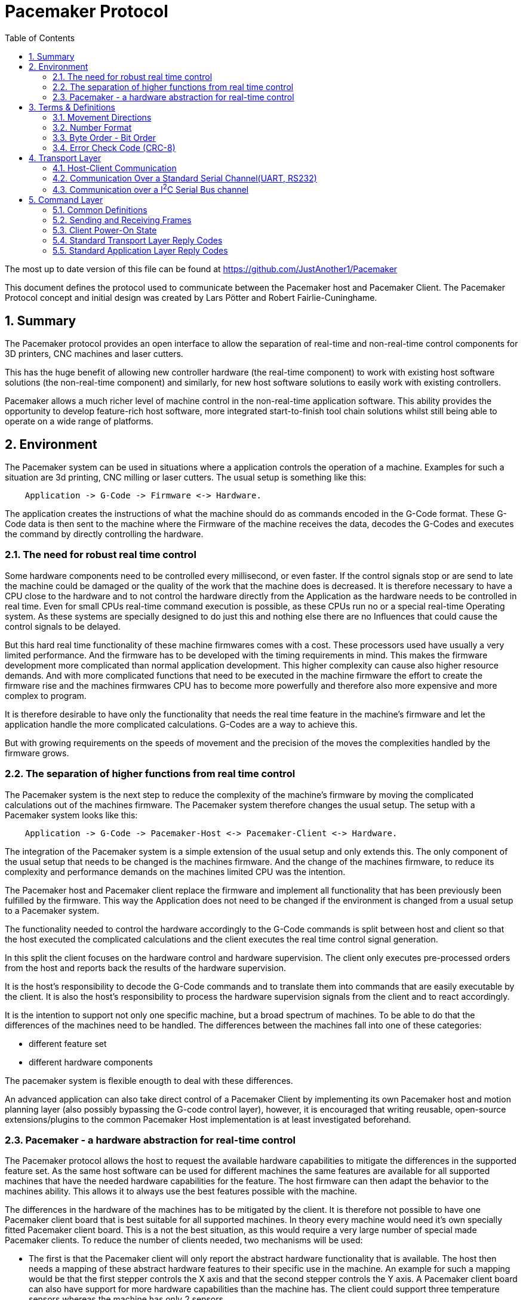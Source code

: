 Pacemaker Protocol
==================
:toc:
:numbered:
:showcomments:

The most up to date version of this file can be found at
https://github.com/JustAnother1/Pacemaker

This document defines the protocol used to communicate between the Pacemaker host and Pacemaker Client. The Pacemaker Protocol concept and initial design was created by Lars Pötter and Robert Fairlie-Cuninghame.

== Summary

The Pacemaker protocol provides an open interface to allow the separation of real-time and non-real-time control components for 3D printers, CNC machines and laser cutters.

This has the huge benefit of allowing new controller hardware (the real-time component) to work with existing host software solutions (the non-real-time component) and similarly, for new host software solutions to easily work with existing controllers.

Pacemaker allows a much richer level of machine control in the non-real-time application software. This ability provides the opportunity to develop feature-rich host software, more integrated start-to-finish tool chain solutions whilst still being able to operate on a wide range of platforms.

== Environment

The Pacemaker system can be used in situations where a application controls the operation of a machine. Examples for such a situation are 3d printing, CNC milling or laser cutters. The usual setup is something like this:

---------------------------------------------------------------------

    Application -> G-Code -> Firmware <-> Hardware.

---------------------------------------------------------------------

The application creates the instructions of what the machine should do as commands encoded in the G-Code format. These G-Code data is then sent to the machine where the Firmware of the machine receives the data, decodes the G-Codes and executes the command by directly controlling the hardware.

=== The need for robust real time control

Some hardware components need to be controlled every millisecond, or even faster. If the control signals stop or are send to late the machine could be damaged or the quality of the work that the machine does is decreased. It is therefore necessary to have a CPU close to the hardware and to not control the hardware directly from the Application as the hardware needs to be controlled in real time. Even for small CPUs real-time command execution is possible, as these CPUs run no or a special real-time Operating system. As these systems are specially designed to do just this and nothing else there are no Influences that could cause the control signals to be delayed.

But this hard real time functionality of these machine firmwares comes with a cost. These processors used have usually a very limited performance. And the firmware has to be developed with the timing requirements in mind. This makes the firmware development more complicated than normal application development. This higher complexity can cause also higher resource demands. And with more complicated functions that need to be executed in the machine firmware the effort to create the firmware rise and the machines firmwares CPU has to become more powerfully and therefore also more expensive and more complex to program.

It is therefore desirable to have only the functionality that needs the real time feature in the machine's firmware and let the application handle the more complicated calculations. G-Codes are a way to achieve this.

But with growing requirements on the speeds of movement and the precision of the moves the complexities handled by the firmware grows.

=== The separation of higher functions from real time control

The Pacemaker system is the next step to reduce the complexity of the machine's firmware by moving the complicated calculations out of the machines firmware. The Pacemaker system therefore changes the usual setup. The setup with a Pacemaker system looks like this:

-------------------------------------------------------------------------------

    Application -> G-Code -> Pacemaker-Host <-> Pacemaker-Client <-> Hardware.

-------------------------------------------------------------------------------

The integration of the Pacemaker system is a simple extension of the usual setup and only extends this. The only component of the usual setup that needs to be changed is the machines firmware. And the change of the machines firmware, to reduce its complexity and performance demands on the machines limited CPU was the intention.

The Pacemaker host and Pacemaker client replace the firmware and implement all functionality that has been previously been fulfilled by the firmware. This way the Application does not need to be changed if the environment is changed from a usual setup to a Pacemaker system.

The functionality needed to control the hardware accordingly to the G-Code commands is split between host and client so that the host executed the complicated calculations and the client executes the real time control signal generation.

In this split the client focuses on the hardware control and hardware supervision. The client only executes pre-processed orders from the host and reports back the results of the hardware supervision.

It is the host's responsibility to decode the G-Code commands and to translate them into commands that are easily executable by the client. It is also the host's responsibility to process the hardware supervision signals from the client and to react accordingly.

It is the intention to support not only one specific machine, but a broad spectrum of machines. To be able to do that the differences of the machines need to be handled. The differences between the machines fall into one of these categories:

- different feature set
- different hardware components

The pacemaker system is flexible enougth to deal with these differences.

An advanced application can also take direct control of a Pacemaker Client by implementing its own Pacemaker host and motion planning layer (also possibly bypassing the G-code control layer), however, it is encouraged that writing reusable, open-source extensions/plugins to the common Pacemaker Host implementation is at least investigated beforehand.

=== Pacemaker - a hardware abstraction for real-time control

The Pacemaker protocol allows the host to request the available hardware capabilities to mitigate the differences in the supported feature set. As the same host software can be used for different machines the same features are available for all supported machines that have the needed hardware capabilities for the feature. The host firmware can then adapt the behavior to the machines ability. This allows it to always use the best features possible with the machine.

The differences in the hardware of the machines has to be mitigated by the client. It is therefore not possible to have one Pacemaker client board that is best suitable for all supported machines. In theory every machine would need it's own specially fitted Pacemaker client board. This is a not the best situation, as this would require a very large number of special made Pacemaker clients. To reduce the number of clients needed, two mechanisms will be used:

- The first is that the Pacemaker client will only report the abstract hardware functionality that is available. The host then needs a mapping of these abstract hardware features to their specific use in the machine. An example for such a mapping would be that the first stepper controls the X axis and that the second stepper controls the Y axis. A Pacemaker client board can also have support for more hardware capabilities than the machine has. The client could support three temperature sensors whereas the machine has only 2 sensors.
- The second mechanism is that the client board deals with the differences in how the hardware features are implemented and therefore does not expose these differences to the host. Examples for this would be different kind of temperature sensors. If the client board has the needed hardware components to support different types of temperature sensor the use can connect the sensors available in the machine. By using the correct connector, configuring a jumper, or by configuration of the firmware the Pacemaker client board would be able to read the correct temperature values from the different sensors and would report only the measured temperature to the host.

The host therefore could work with all these machines as it doesn't know and doesn't care which sensor type was used. This is also a benefit if the user wants to upgrade the machine. Because the only thing that needs to be done is to integrate a better sensor into the machine and to configure the Pacemaker client board to work with the new sensor. The host does not need to be changed at all.

The protocol is designed with a transport layer that is independent from the transported data. It is therefore possible to use the Pacemaker protocol with different communication channels. Currently UART and I^2^C communication is supported.

The transport layer is specifically adopted to the used communication channel. Different communication channels therefore have different transport layers but the same command layer.

As the firmware on the Pacemaker client should be as simple as possible not all client boards need to implement all the features. The protocol allows the host to request the list of supported features from the client. This makes configurations where the Pacemaker client only controls a part of the machines hardware easier. For such configurations the host software needs to be extended to be able to control the other function through some other mechanism.

All commands shall be answered as fast as possible by the client. For commands that take a long time (several milliseconds) to execute the reply shall not wait for the end of the execution. If a result of the lengthy process needs to be reported back to the host then this has to be done with a separate communication.

Hardware capabilities that are available more than once on the client will be numbered starting with zero. The request of the number of these capabilities will be answered with the amount and not with the number of the last instance. Generally speaking the last available instance of a hardware capability will be the number of available instances minus one.

So if a client reports that the hardware supports 3 Heaters they will be identified using device index 0, 1 & 2. The host however can ask the client for a "friendly" name for each heater which in most cases would match the labelling of the board, e.g., "EXTR1", "EXTR2" & "HBED". This allows a user to more easily associate an advertised device (e.g., heater index 0) with the correct high-level function (e.g., the heater for extruder 1); or conversely, to ensure that the wiring for a particular function is connected to the correct pins using the labels printed on the board.

== Terms & Definitions

=== Movement Directions
One end of each axis is the minimum end. The other end is the maximum end. Moving from the minimum to the maximum end is a move in *increasing* direction. Moving from the maximum end to the minimum end is a movement in *decreasing* direction.

=== Number Format
All numbers in this document that are not specially marked are decimal numbers (10 = 9 + 1).
All numbers that are prefixed with 0x are hexadecimal numbers (0x10 = 16; 9 + 1 = 0x0A).
All numbers that are prefixed with 0b are binary numbers (0b10 = 2).

=== Byte Order - Bit Order
If data types longer than 8 bit are used then they are send with the Most Significant Byte(MSB) first and the Least Significant Byte(LSB) last. Within a Byte the bit numbered 0 is the Least Significant Bit(LSB and the bit 7 is the Most Significant Bit(MSB). As an Example the Number 9026 that equals the hex string 0x2342 would be transfered as 0x23 followed by 0x42.

=== Error Check Code (CRC-8)
The CRC used is defined by this polymonial C(_x_) = _x_^8^ + _x_^2^ _x_^1^ + 1 = 0b100000111. This is consistent with the SMBus Packet Error Check value of version 1.1 and 2.0. A calculator is available at http://www.smbus.org/faq/crc8Applet.htm

An Example implementation in C is this:
[source,c,numbered]
---------------------------------------------------------------------
static const uint8_t crc_array[256] =
{
0x00U, 0x07U, 0x0EU, 0x09U, 0x1CU, 0x1BU, 0x12U, 0x15U,
0x38U, 0x3FU, 0x36U, 0x31U, 0x24U, 0x23U, 0x2AU, 0x2DU,
0x70U, 0x77U, 0x7EU, 0x79U, 0x6CU, 0x6BU, 0x62U, 0x65U,
0x48U, 0x4FU, 0x46U, 0x41U, 0x54U, 0x53U, 0x5AU, 0x5DU,
0xE0U, 0xE7U, 0xEEU, 0xE9U, 0xFCU, 0xFBU, 0xF2U, 0xF5U,
0xD8U, 0xDFU, 0xD6U, 0xD1U, 0xC4U, 0xC3U, 0xCAU, 0xCDU,
0x90U, 0x97U, 0x9EU, 0x99U, 0x8CU, 0x8BU, 0x82U, 0x85U,
0xA8U, 0xAFU, 0xA6U, 0xA1U, 0xB4U, 0xB3U, 0xBAU, 0xBDU,
0xC7U, 0xC0U, 0xC9U, 0xCEU, 0xDBU, 0xDCU, 0xD5U, 0xD2U,
0xFFU, 0xF8U, 0xF1U, 0xF6U, 0xE3U, 0xE4U, 0xEDU, 0xEAU,
0xB7U, 0xB0U, 0xB9U, 0xBEU, 0xABU, 0xACU, 0xA5U, 0xA2U,
0x8FU, 0x88U, 0x81U, 0x86U, 0x93U, 0x94U, 0x9DU, 0x9AU,
0x27U, 0x20U, 0x29U, 0x2EU, 0x3BU, 0x3CU, 0x35U, 0x32U,
0x1FU, 0x18U, 0x11U, 0x16U, 0x03U, 0x04U, 0x0DU, 0x0AU,
0x57U, 0x50U, 0x59U, 0x5EU, 0x4BU, 0x4CU, 0x45U, 0x42U,
0x6FU, 0x68U, 0x61U, 0x66U, 0x73U, 0x74U, 0x7DU, 0x7AU,
0x89U, 0x8EU, 0x87U, 0x80U, 0x95U, 0x92U, 0x9BU, 0x9CU,
0xB1U, 0xB6U, 0xBFU, 0xB8U, 0xADU, 0xAAU, 0xA3U, 0xA4U,
0xF9U, 0xFEU, 0xF7U, 0xF0U, 0xE5U, 0xE2U, 0xEBU, 0xECU,
0xC1U, 0xC6U, 0xCFU, 0xC8U, 0xDDU, 0xDAU, 0xD3U, 0xD4U,
0x69U, 0x6EU, 0x67U, 0x60U, 0x75U, 0x72U, 0x7BU, 0x7CU,
0x51U, 0x56U, 0x5FU, 0x58U, 0x4DU, 0x4AU, 0x43U, 0x44U,
0x19U, 0x1EU, 0x17U, 0x10U, 0x05U, 0x02U, 0x0BU, 0x0CU,
0x21U, 0x26U, 0x2FU, 0x28U, 0x3DU, 0x3AU, 0x33U, 0x34U,
0x4EU, 0x49U, 0x40U, 0x47U, 0x52U, 0x55U, 0x5CU, 0x5BU,
0x76U, 0x71U, 0x78U, 0x7FU, 0x6AU, 0x6DU, 0x64U, 0x63U,
0x3EU, 0x39U, 0x30U, 0x37U, 0x22U, 0x25U, 0x2CU, 0x2BU,
0x06U, 0x01U, 0x08U, 0x0FU, 0x1AU, 0x1DU, 0x14U, 0x13U,
0xAEU, 0xA9U, 0xA0U, 0xA7U, 0xB2U, 0xB5U, 0xBCU, 0xBBU,
0x96U, 0x91U, 0x98U, 0x9FU, 0x8AU, 0x8DU, 0x84U, 0x83U,
0xDEU, 0xD9U, 0xD0U, 0xD7U, 0xC2U, 0xC5U, 0xCCU, 0xCBU,
0xE6U, 0xE1U, 0xE8U, 0xEFU, 0xFAU, 0xFDU, 0xF4U, 0xF3U
};

uint8_t crc8(uint8_t *data, unsigned int length)
{
    uint8_t crc = 0;
    while (length-- > 0)
    {
        crc = crc_array[*data ^ crc];
        data = data + 1;
    }
    return crc;
}
---------------------------------------------------------------------

== Transport Layer
The transport layer consists of the host sending out Order frames that the client responds to with a Reply frame. The transport layer is communication channel dependent; however, the Pacemaker protocol is intended to work over a variety of channels - including bi-directional serial channels and with master-slave communications channels like I^2^C.

=== Host-Client Communication
All communication between the host and the client is started by the host. The client may not send out data if not requested by the host. The host may send out Order frames. The client must answer to each Order frame with a Reply frame. The timeout for this is 100ms. This included the time it takes to send and receive the data and is meassured on the host. The client therefore has less than 100ms from the time of reception of the order to the sending of the reply.

=== Communication Over a Standard Serial Channel(UART, RS232)

==== Serial Communication Parameters
All communication parameters like data rate, parity, start/stop bits have to be known before the communication can start. They cannot be changed or read out using this protocol. The host shall support as much possible configuration as possible. The client must support at least one configuration. The client must provide the information about which configuration it supports in its documentation. This information must be made available to the host by the user.

==== Order Frame Format

Order frames are only sent by the host.

[width="50%",options="header", cols="30%,70%"]
|=============================
|Length in bytes| Field
| 1             | Sync
| 1             | Order code
| 1             | Length (=N)
| 1             | Control
| N-1           | Parameter
| 1             | Error Check Code (CRC-8)
|=============================

The *Sync* field has the value 0x23 and signals the start of the frame.

The *Length* field contains the number of bytes consumed by the Control & Parameter fields. A length of 1 therefore means an Order with no Parameter Bytes. A length of 0 is invalid.

The *Order code* field is explained in the Order section.

The *Control* byte is currently used to convey a 4-bit rolling sequence number to detect duplicate transmissions. The sequence number is sent in bits 3-0 (low order nibble). Bit 4 indicates that the host has reset or lost synchronization and is restarting communication (which has the effect of clearing any cached responses). Bits 7-5 (high order nibble) are reserved for future use and must be set to 0 by the host.

The *Parameter* field is optional and the data depends on the Order. The possible contents of this field are described in the Order section.

The *Error Check Code* field contains a CRC-8 value calculated over the Order code, Length, Control & Parameter field values. The Error Check Code must be used by the client to verify that the frame has been correctly received.

==== Reply Frame Format

Replies will only be sent by the Pacemaker client in response to an Order frame from the host.

[width="50%",options="header", cols="30%,70%"]
|=============================
|Length in bytes| Field
| 1             | Sync
| 1             | Reply code
| 1             | Length (=N)
| 1             | Control
| N-1           | Parameter
| 1             | Error Check Code (CRC-8)
|=============================

The *Sync* field has the value 0x42 and signals the start of the frame.

The *Length* field contains the number of bytes consumed by the Control & Parameter fields. A length of 1 therefore means an Order with no Parameter Bytes. A length of 0 is invalid.

The *Control* byte is currently used to convey a 4-bit rolling sequence number to detect duplicate or out-of-sync transmissions. The sequence number is sent in bits 3-0 (low order nibble) and the value must match that of the Order to which it is replying. Bit 4 is used by the Event Reporting Extension to indicate that event data is available for collection. Bits 7-6 are reserved for future use and must be set to 0.

The *Reply code* field is explained in the Reply section.

The *Parameter* field is optional and the data depends on the reply. The possible contents of this field are described in the Reply section.

The *Error Check Code* field contains a CRC-8 value calculated over the Reply code, Length, Control & Parameter field values. The Error Check Code must be used by the host to verify that the frame has been correctly received.

=== Communication over a I^2^C Serial Bus channel

This section describes how to send the Pacemaker protocol using I^2^C. This frame format for I2C was based on the Intel(TM) SMBus standard (www.smbus.org) which is based on the Philips(TM) I^2^C standard.

==== I^2^C Frame Format

The host initially performs a write of the Order frame:

.Order Frame Format for I^2^C
[width="50%",options="header", cols="30%,70%"]
|=============================
|Length in bytes| Field
| 1             | Address in bit 7 to 1 and R/W in bit 0 = 0
| 1             | Order Code
| 1             | Length (=N)
| 1             | Control
| N-1           | Parameter
| 1             | Error Check Code (CRC8)
|=============================

and then immediately performs a read of the Reply frame:

.Reply Frame Format for I^2^C
[width="50%",options="header", cols="30%,70%"]
|=============================
|Length in bytes| Field
| 1             | Address in bit 7 to 1 and R/W in bit0 = 1
| 1             | Length (=N)
| 1             | Reply Code
| 1             | Control
| N-2           | Parameter
| 1             | Error Check Code (CRC8)
|=============================

By default the client should use I^2^C bus *Address* 0x31 (0110-001x) but the host and client must support the ability to change this value if necessary.

The *Length* field indicates the number of bytes used by the Control and Parameter fields in the Order frame and by the Reply code, Control & Parameter fields in the Reply frame (which is consistent with the SMBus format but slightly different to the symmetric frame format used by the serial frame format).

The *Error Check Code* field contains a CRC-8 value calculated over all preceding byte values. This also includes the address.

The *Order Code*, *Reply Code*, *Control* and *Parameter* fields are as described for the standard serial communication frame format.

A repeated Start bit pattern is permitted between writing the Order and reading the Reply.

NOTE: It is expected that the client will need to use I^2^C clock stretching to implement the Pacemaker protocol (this is where the client holds the clock line low until it has completed preparing the response). Not all I^2^C implemenations support clock-stretching correctly or at all. Of particular note for Raspberry Pi users, there is bug in the Rev A and Rev B Raspberry Pi silicon which means that clock stretching support is not reliable. On these platforms the "i2c-gpio" module can be used instead to robustly implement this feature.

== Command Layer

=== Common Definitions

==== Protocol Versions
The current pre-release version of the Pacemaker protocol is 0.1. All current and previous versions of the protocol are listed in the table below along with a summary of the important changes between each version. New Protocol version will be defined in an updated version of this document. Major protocol version numbers indicate breaking changes; minor protocol version numbers indicate non-breaking changes.

.Protocol Versions
[width="50%",options="header", cols="20%,20%,60%"]
|================================================
|Major Ver|Minor Ver| Changes
|   0     |    1    | Initial pre-release protocol version.
|================================================

(Note however that backwards compatibility with pre-release protocol versions (0.x) will not be maintained once version 1.0 is released.)

A Pacemaker client is only expected to implement a single protocol version. A Pacemaker host may (or may not) support a range of different client protocol versions.

The Pacemaker host should ignore extra Reply Parameter bytes when the client version mismatches only by a minor version.
The Pacemaker client should ignore extra Order Parameter bytes (the Host should not try to use a client with a mismatched majr version).
Both the Pacemaker client and host should return an error if insufficient Parameter bytes are received (additional Parameter content should be marked as optional when extending a command with a minor version change).

==== Protocol Extensions
Protocol extensions are created so that clients only implement the set of functionality that they require (or are capable of implementing).

The following extensions are currently defined:

.Protocol Extensions
[width="50%",options="header", cols="30%,70%"]
|================================================
|Value| Extension
|   0 | Stepper Control
|   1 | Queued Command
|   2 | Basic Move
|   3 | Event Reporting
| 0x80-0xfe | Experimental/unapproved protocol extensions
|================================================

New extensions can be introduced to the protocol without changing the protocol version.

==== Device Type
Some Orders can be applied to more than one device type. A common definition of device types is used to differentiate device numbers for commands that accept multiple device types.

.Device Type
[width="50%",options="header", cols="30%,70%"]
|================================================
|Value| Extension
| 0x0 | Reserved (to indicate invalid device type)
| 0x1 | Switch inputs
| 0x2 | Switch outputs
| 0x3 | PWM controlled outputs
| 0x4 | Stepper
| 0x5 | Heater
| 0x6 | Temperature Sensor
| 0x7 | Buzzer
| 0x80-0xfe | Experimental/unapproved device types
|================================================

==== Experimental & Unapproved Functionality Identifiers

For each major protocol identifier a range has been allocated for implementors to use with experimental or proposed extensions to the Pacemaker protocol. A separate range is allocated to ensure that collisions do not occur between approved extensions and experimental features. Any extensions not described in this document must use the allocated Expermental/Unapproved identifier range until adopted as a supported extension. The experimental range has been defined for protocol identifiers such as protocol extension ids, device types, order codes, reply codes, command block ids, event type ids.

Typically the top half of the range is reserved for experimental & unapproved identifiers, e.g., 0x80-0xfe for 1 byte identifiers.

=== Sending and Receiving Frames

.Host Frame Transmission Rules

If the host application has just reset or lost communication with the host, then the first Order it sends should set Bit4 in the Control byte to ensure that the client doesn't reply with a cached response.

After the host side sends an Order frame to the client, it should wait for a complete Reply frame to be received. Here are the Serial Reply Frame reception rules for the host:

1. If the host has not received the start of a frame, then it ignores all bytes which are not a Sync byte.
2. If the host has received a Sync byte but has not received sufficient bytes for the frame and at least 20ms have elapsed since the last byte was received, then the bytes are discarded and the order is retransmitted.
3. If the host has received sufficient frame bytes but the sequence number or Error Check Code is invalid, then the order is retransmitted.
4. If a transport layer error is received, then the order is retransmitted.
5. If 100ms elapses without a valid application layer response, then the order is retransmitted.

Otherwise, when the host receives a valid frame with matching sequence number and reply code greater than 0x0f, then retransmission stops and the reply is passed to the application layer.

Note however that the host should limit itself to sending no more than 2 retransmissions for reasons other than the 100ms timeout. This limitation is to prevent the client getting stuck in a tight error retransmission loop wih the host (for instance, because it is repeatedly trying to frame start sync on a Sync byte value in the data payload). Retransmissions due to the 100ms timeout can however continue to occur until the host decides to give up.

Retransmission with I^2^C is simpler as the client will simply hold the clock low until it is able to return a response or generate an error. Framing is also inherent in the I^2^C bus protocol. However, retransmission due to malformed frames, invalid sequence numbers, bad error check codes, time outs and transport layer errors remains unchanged.

.Client Order Frame Reception

When waiting for a complete frame, the client should behave as follows:

1. If the client has not received the start of a frame, then it ignores all bytes which are not a Sync byte.
2. If the client has received a Sync byte but has not received sufficient bytes for the frame and at least 20ms have elapsed since the last byte was received, then a Bad Frame reply is sent (if the Control byte was received) and the bytes discarded.
3. If the client has received sufficient frame bytes but the Error Check Code is invalid, then a Bad Error Check Code reply is sent and the bytes discarded.

If a frame is received with a valid Error Check Code then:

- if the sequence number matches the previously accepted sequence number and bit 4 in the Control byte was not set, then the Client must re-transmit the saved reply frame and discard the received Order frame, otherwise,
- if the client is curently in an unacknowledged stopped state and the order is not a Resume, then a Stopped reply is generated, otherwise
- the client executes the Order and must send a reply. The client must also save a copy of the Reply frame that it sends.

=== Client Power-On State

When the client comes out of reset, it is expected to have the following state:

- all motors stopped
- all heaters off
- all outputs either in a low, inactive or high-impedance state
- the Stopped state is asserted (with Reset cause).

=== Standard Transport Layer Reply Codes

These Reply code indicate that a transport-layer error occurred, in other words, the frame was not received correctly or it was rejected at the transport layer.

The numeric value used for each Reply code is indicated in the parentheses after the code title. All transport layer reply codes use a reply code value of 0x00 to 0x0f.

==== Frame Receipt Error (0x00)

This is a generic transport layer error indication either that the frame was corrupted or rejected. All Frame Receipt Errors simply include a reason code and optional reason string.

The following table applies for the first byte:
[width="50%",options="header", cols="30%,70%"]
|=============================
|Parameter| Meaning
| 0x0 | Bad frame
| 0x1 | Bad Error Check Code
| 0x2 | Unable to accept frame
|=============================

Following the first byte of the Parameter, an optional UTF8 string is expected giving the human readable reason for the error.

The *Bad Frame* Reply Code is sent according to the client receive rules described later.

The *Bad Error Check Code* Reply Code is sent only when the correct number of bytes were received but the Error Check Code is incorrect.

The *Unable to accept frame* Reply Code is sent when the host cannot process the frame due to a transient reason.

It is expected that retransmission of an Order which received a Frame Receipt Error Reply may result in a successful delivery.

==== Experimental/Unapproved Reply Codes

The Reply Code range 0x08-0x0f is reserved for experimental or unapproved transport Reply Code values.


=== Standard Application Layer Reply Codes

The following section describes standard Reply codes used by the application layer of the protocol. Extensions are however allowed to define additional Reply codes.

The Application Layer Reply codes indicate that the frame was received correctly by the client (but may still have been rejected or failed for other reasons).

==== OK (0x10)
This response signals that the Order has been executed successfully.
The Parameter content is Order-specific and described for each Order.

==== Generic Application Error (0x11)
The generic application errors indicate that there was a command or application level condition which prevented the Order from the being accepted.

The first byte of the Parameter indicates the cause of the error. The following generic application errors are defined:
[width="50%",options="header", cols="30%,70%"]
|=============================
|Parameter| Meaning
| 0x0 | Unknown Order
| 0x1 | Bad Parameter Format
| 0x2 | Bad Parameter Value
| 0x3 | Invalid Device Type Specified
| 0x4 | Invalid Device Number Specified
| 0x5 | Incorrect mode (e.g., not SPI Master)
| 0x6 | Busy (e.g., if command can't be executed while Orders queued)
| 0x7 | Failed
|============================

Following the first byte of the Parameter, an optional UTF8 string is expected giving the human readable reason for the error.

The *Unknown Order* reply code is sent in response to any unrecognized Order code value.

The *Bad Parameter Format* reply code is sent in response to any Order received where the Parameter value is missing, incomplete or malformed.

The *Bad Parameter Value* reply code is sent in response to any Order received where the Parameter value has the correct format but specifies an illegal or invalid value.

The *Invalid Device Type Specified* reply code is specific sub-case of the more generic "Bad Parameter Value". This code indicates that the Parameter value specified an invalid device type for this order.

The *Invalid Device Number Specified* reply code is specific sub-case of the more generic "Bad Parameter Value". This code indicates that the Parameter value specified an invalid device number for this order.

The *Incorrect mode* reply code is sent in response to any Order received where the Order code is recognized but the mode or configuration of the client prevents the Order from being accepted. For example, receiving stepper control Orders when the client is not the SPI Master is one example for this case

The *Busy* reply code is sent in response to any Order received when the current run-time state prevents the Order being accepted. For instance, Orders which can only be executed when the Command Queue is empty.

The *Failed* reply code is a generic code which can be used to indicate that the Parameter format and content were valid but the operation failed.

If additional Parameter information must be returned (beyond a possible error reason string), then an Order Specific Error can be used.

==== Stopped (0x12)
This Reply code indicates that the order was rejected because the machine is currently in a "stopped" state, due to a movement error (e.g.. end stop hit), electrical error (e.g., out-of-range temperature sensor or stepper motor error), firmware error (e.g., out of heap space) or has just reset.

When in the Stopped state:

- All outputs are returned to their inactive state unless firmware configuration dictates otherwise.
- The Stopped reply code will be returned for all Orders until the Stopped state is acknowledged, that is, Resume has been requested.
- The Stopped reply code will be returned for any Order which attempts to cause the system to activate motors or heaters if the Stopped state has been acknowledged but not cleared.
- Once the stopped state is acknowledged, other requests - including requests to change switch, buzzer or GPIO output devices - should still be permitted unless firmware configuration dictates otherwise.

.Parameter
[width="50%",options="header", cols="30%,70%"]
|=============================
|Parameter| Meaning
| 0 | Acknowledged State
| 1 | Recovery Options
| 2 | Cause
| n | Reason [Optional]
|=============================

The first byte of the Parameter indicates whether or not the stopped state has been acknowledged. The second byte of the Parameter indicates the options for recovery of the fault. The third byte of the Parameter indicates the broad cause for being in the stopped state. Following the third byte of the Parameter, an optional UTF8 string is expected giving the human readable reason for the error.

.Acknowledged State
[width="50%",options="header", cols="30%,70%"]
|=============================
|Parameter| Meaning
| 0x0 | Uacknoweledged
| 0x1 | Acknoweledged
|=============================

The *Unacknowledged* state indicates that Resume has not been called since this stopped state occurred. Unacknowledged stopped states return the Stopped reply code for all Orders.

The *Acknowledged* state indicates that Resume has been called since this stopped state occurred. Acknowledged stopped states return the Stopped reply code for any order which would casue motors or heaters to activate.

.Recovery Options
[width="50%",options="header", cols="30%,70%"]
|=============================
|Parameter| Meaning
| 0x1 | One time event or condition cleared.
| 0x2 | Condition persists.
| 0x3 | Unrecoverable.
|=============================

The *One time event or condition cleared* state code indicates that the condition that triggered this state was either a one-time event or has cleared and a Resume Order should be successful.

The *Condition persists* state code indicates the condition that triggered this state still persists. A Resume Order will not clear this condition while the condition remains.

The *Unrecoverable* state code indicates a fatal, unrecoverable error. A Reset Order is required to recover this state.

.Stopped Cause
[width="50%",options="header", cols="30%,70%"]
|=============================
|Parameter| Meaning
| 0x0 | Reset
| 0x1 | End-stop hit
| 0x2 | Movement error (e.g., stepper motor fault)
| 0x3 | Heater/temperature error (e.g., heater temp sensor open circuit)
| 0x4 | Device fault (e.g., fault in some other critical connected device)
| 0x5 | Electrical fault (e.g., supply voltage out of range)
| 0x6 | Firmware fault (e.g., out of memory, fatal error)
| 0x7 | Other fault
|=============================

The *Reset* state code is a specific case indication for the Stopped condition due to a Reset Order or the initial power on condition. A Resume Order should be successful (i.e., the Recovery Option value should be equal to "One time event or condition cleared.").

The *End-stop hit* state code is a specific case indication for the Stopped condition due to an end-stop hit event being triggered. A Resume Order should be successful - even if the end-stop is still triggered (i.e., the Recovery Options value should be equal to "One time event or condition cleared.").

==== Order-specific Errors (0x13)
This Reply code indicates that the Order was unsuccessful for an Order-specific reason. The Order defines the contents of the Parameter field.


==== Experimental/Unapproved Reply Codes

The Reply Code range 0x80-0xfe is reserved for experimental or unapproved  application layer Reply Code values.

== Basic Functionality

This section describes the Orders which all clients are expected to implement. Orders will only be sent by the Pacemaker Host. The Order code used in the communication is given after the order's name in the title.

=== Orders

Each Order description also lists the expected Replies. It is assumed that generic error responses will also be generated and are not always listed, for instance,

- a malformed Parameter value will reply with a Bad Parameter Format code
- requesting an invalid device type or number will reply with Invalid Device Type/Number Specified.

==== Reset (0x7F)

This order will reset the Pacemaker client. See initial client state.

.Parameter
[width="50%",options="header", cols="30%,70%"]
|=============================
|Byte Number | Content
| n/a | This command has no Parameter
|=============================

.Replies
OK: No parameter information defined.

NOTE: The client is allowed to fail to reply to this. The reason for this is that if a send reply gets disturbed on the line the client is already reseting and can not resend the reply. Also a Reset while the send Reply is still in the buffer to be send out will stop it from being send out.

==== Resume (0x00)

This order will attempt to acknowledge and/or clear a stopped client condition. After initial power on or after reset the client will assert a stopped condition which must be cleared using this command. Other error conditions can also trigger a stopped condition. The Resume Order ensures that the host is aware that the client has reset/stopped and that further movement or heater commands will be rejected.

.Parameter
[width="50%",options="header", cols="30%,70%"]
|=============================
|Byte Number | Content
| 0 | Acknowledge / query/ clear
|=============================

The first byte of the Parameter indicates whether the host wants to query(=0), acknowledge(=1) or clear(=2) the stopped state. Attempting to clear a stopped state will also acknowledge it.

.Replies
- OK: Error/reset state has been cleared.
- Stopped: The stopped state was not cleared (see Reply Code description).

==== Request Information (0x01)

The requested Information is specified in the parameter as shown in the following table.

.Parameter
[width="50%",options="header", cols="30%,70%"]
|=============================
|Byte Number | Content
| 0 | Requestable Information
|=============================

.Requestable Information
[width="50%",options="header", cols="10%,90%"]
|================================================
|Value| Information
|   0 | Firmware name string
|   1 | Serial Number string
|   2 | board name string
|   3 | given name string
|   4 | Major protocol version
|   5 | Minor protocol version
|   6 | List of supported protocol extensions
|   7 | Firmware type
|   8 | Major firmware revision
|   9 | Minor firmware revision
|  10 | Hardware type
|  11 | Hardware revision
|  12 | number of available stepper motors
|  13 | number of available heaters
|  14 | number of available PWM switched outputs
|  15 | number of available temperature sensors
|  16 | number of available switches
|  17 | number of available output signals
|  18 | number of available buzzer
| 0x80-0xfe | Experimental/unapproved requestable information
|================================================

NOTE: If a requested value is only expected to return a single integer value, then the length of the returned data indicates the length of the integer. For example, if 2 bytes are returned then the value should be interpreted as a 16-bit integer.

.Replies
- OK: The following notes describe the returned data for each requested item.

The *Firmware name string* request returns a UTF8 character sequence that states the name and version of the Pacemaker client Firmware.

The *Serial number string* contains a UTF8 encoded char sequence that contains
this clients serial number. The serial number is optional. If no serial version
is available the client will response with an empty string (no bytes). The serial number is not guaranteed to be unique.

The *board name string* request returns a UTF8 character sequence that states the name and version of the Pacemaker client PCB.

The *given name string* request a a UTF8 character sequence that states the name that the user has given to this device. This can be used to identify the correct board if two identical pacemaker client boards are used. The given name is optional. If no name has been given the client will respond with an empty sting(no bytes).

The *Major protocol version* field defines which major version of the protocol is supported by the Pacemaker client. With each reworking of the protocol which makes the communication incompatible then the major version number will be increased. If the client supports more than one major protocol versions then each byte of the reply will contain one major protocol version number that is supported by the client.

The *Minor protocol version* field also defines which minor version of the protocol is supported by the Pacemaker client. With each reworking of the protocol which does not make the communication incompatible then the minor version number will be increased. A higher number supported includes all lower numbered versions. So if minor Version 5 is supported by the client the minor Versions 1, 2, 3 and 4 must also be supported.

The *List of supported protocol extensions* lists the extensions that this firmware implements. See table "Protocol Extensions" in the section "Protocol Extensions" for details. Echa byte of the reply holds one supported extension.

The *Firmware type* defines the firmware family that this firmware belongs to. See Firmware Types table.

The *Major firmware version* field defines which major version of the firmware is running on the Pacemaker client.

The *Minor firmware version* field also defines which minor version of the firmware is running on the Pacemaker client.

The *Hardware type* defines the Hardware Type. See Hardware Types table.

The *Hardware revision* defines the Hardware revision.

The *number of available stepper motors* contains the number of stepper motors.

The *number of available heaters* contains the number of heaters.

The *number of available PWM controlled outputs* contains the number of PWM
controlled outputs.

The *number of available temperature sensors* contains the number of temperature
sensors.

The *number of available switches* contains the number of input signals.

The *number of available output signals* contains the number of digital output signals. This does not include the PWM outputs.

The *number of buzzers available* contains the number of buzzers.

.Protocol Version
[width="50%",options="header", cols="30%,70%"]
|================================================
|Value| Version
|   0 | Version 1
|================================================

.Hardware Types
[width="50%",options="header", cols="30%,70%"]
|================================================
|Value| Hardware
|   0 | Pacemaker
|   1 | Generic arduino based
|================================================

.Firmware Types
[width="50%",options="header", cols="30%,70%"]
|================================================
|Value| Hardware Revision
|   0 | Pacemaker
|   1 | Minnow (Arduino based client implementation)
|================================================

==== Request Device Name (0x02)

This order requests the "friendly" name of the device. Normally this would return a value which matches the labeling on the board to allow a user to easily correlate the device number with the physical connector.

.Parameter
[width="50%",options="header", cols="30%,70%"]
|=============================
|Byte Number | Content
| 0 | device type
| 1 | device number
|=============================

The first byte of the Parameter indicates the device type. The second byte of the Parameter indicates the desired device number.

.Replies
- OK: Utf8 string which indicates the human readable device name or an empty Parameter if no friendly name has been explicitly configured in the firmware.

==== Request Temperature Reading (0x03)

The requested temperature sensor(s) shall report their current temperature.

.Parameter
[width="50%",options="header", cols="30%,70%"]
|=============================
|Byte Number | Content
| 0 | device type
| 1 | device number
| 2 | device type [Optional]
| 3 | device number [Optional]
| .. | [Optional]
|=============================

The first byte of the Parameter contains the device type (see Definitions), the second byte contains the number of the device. If more than one temperature sensor shall be read the next parameter bytes may contain additional pairs of device types and device number bytes.

Currently two device types support temperature readings: temperature sensor and temperature-controlled heater devices. When a temperature reading is requested on a heater device, then the order returns the temperature reading from either the explicitly associated temperature sensor (i.e., associated using the Configure Heater order) or from the internally configured temperature sensor.

.Replies
- OK: Reports the measures temperature in units of 1/10degree Celsius as a signed 2 byte integer. This means a value of 234 equals 23.4 degrees centigrade. The Value section of this data item is 2 bytes long for each requested sensor reading. Any reading which returns a value of 0x7FFF indicates that there is a problem with the temperature sensor. An optional utf8 string may follow the last temperature reading to return an error string for the first failed reading.

==== Get Heater Configuration (0x04)

This order reports the configuration state of the specified heater device.

On some clients there may be a permanent association between a heater and a temperature sensor. In these clients, sending the Configure Heater order is not required to explicitly provide that association.

.Order Parameter
[width="50%",options="header", cols="30%,70%"]
|=============================
|Byte Number | Content
| 0 | heater number
|=============================

.Replies
- OK: The first byte indicates whether the heater has an internally configured temperature sensor configuration or not (0x0 = no, 0x1 = yes). If a temperature sensor association is internally configured (i.e., first byte equals 0x1), then a value of 0xFF in the second byte indicates that the temperature sensor is not advertised as a separate device or more than one temperature sensor is used (for instance); if there is no internal temperature sensor association, then a value of 0xFF in the second byte indicates that the heater has not been configured yet (with the Configure Heater order).

.Reply Parameter
[width="50%",options="header", cols="30%,70%"]
|=============================
|Byte Number | Content
| 0 | internally configured temperature sensor [0x0 = no, 0x1 = yes]
| 1 | temperature sensor number (or 0xFF)
|=============================

==== Configure Heater (0x05)

This order configures an association between a temperature sensor and a heater device.

.Order Parameter
[width="50%",options="header", cols="30%,70%"]
|=============================
|Byte Number | Content
| 0 | heater number
| 1 | temperature sensor number
|=============================

.Replies
- OK: Configuration accepted. No parameter data.

==== Set Heater Target Temperature (0x06)

This will activate the heater. The heater will heat up to reach the defined target temperature. To deactivate the heater set the target temperature to 0.

.Parameter
[width="50%",options="header", cols="30%,70%"]
|=============================
|Byte Number | Content
| 0 | heater number
| 1 | Target Temperature (MSB)
| 2 | Target Temperature (LSB)
|=============================

The first byte of the Parameter will contain the heater number. The following two bytes will contain the target temperature.

This order can also be queued using the Queue Command Wrapper if the queued command extension is supported.

.Replies
- OK:No Parameter data.
- Invalid Number Specified: the requested number is not correct for the heater.
- Invalid Parameter Value: Invalid set temperature.
- Failed: the temperature sensor is unconfigured or out-of-range (e.g., open or short circuit) or other configuration error.

==== Request State of Switch (0x07)

The Order shall report the state of the switch devices specified in the Parameter.

.Parameter
[width="50%",options="header", cols="30%,70%"]
|=============================
|Byte Number | Content
| 0 | device type
| 1 | device number
| 2 | device type [Optional]
| 3 | device number [Optional]
| .. | [Optional]
|=============================

The first byte of the Parameter contains the device type (see Definitions), the second byte contains the number of the switch/device. If more than one switch shall be read the next parameter bytes may contain additional pairs of device types and device number bytes.

.Replies.
- OK: Each byte of the reply Parameter will contain the state of the requested switch/device (0=Low, 1=High).
- Bad Parameter Value: This is returned if any specified device does not support this order.

==== Switch an Output (0x08)

This will switch the Output on one or more specified switch/devices to on(High/ 1/true) or off(Low/0/false).

.Parameter
[width="50%",options="header", cols="30%,70%"]
|=============================
|Byte Number | Content
| 0 | device type
| 1 | device number
| 2 | state
| 3 | device type [Optional]
| 4 | device number [Optional]
| 5 | state [Optional]
| .. | [Optional]
|=============================

The first byte of the Parameter contains the device type (see Definitions), the second byte contains the number of the device. The third byte will contain 0x01 to switch the Output on or 0x00 to switch the output off. If more than one Output shall be switched at the same time, then the next bytes of the parameter may contain additional sets of Device Type, Device Number and Value. (3 bytes per additional output)

The client should return a failure without executing any of the requested changes if any one of the requested changes is invalid.

This order can also be queued using the Queue Command Wrapper if the queued command extension is supported.

.Replies
- OK: No Parameter data (used when immediate execution is requested).
- Invalid Device Type: This is returned if any specified device does not support this order.

==== Set PWM Output Value (0x09)

This will set the average on-time value of the specified PWM outputs (e.g., fans or buzzers). The PWM on-time value is represented as a 16-bit value: 0x0000 indicate 0% on time; 0xFFFF indicates 100% on time.

.Parameter
[width="50%",options="header", cols="30%,70%"]
|=============================
|Byte Number | Content
| 0 | device type
| 1 | device number
| 2 | PWM (MSB)
| 3 | PWM (LSB)
| 4 | device type [Optional]
| 5 | device number [Optional]
| 6 | PWM (MSB) [Optional]
| 7 | PWM (LSB) [Optional]
| .. | [Optional]
|=============================

The first byte of the Parameter contains the device type (see Definitions), the second byte contains the number of the device. The third and fourth byte will contain the 16-bit PWM value. If the client has only 8bit PWM then the client can ignore the lower 8 bits (fifth byte = LSB). If more than one PWM output shall be changed at the same time, then the next bytes of the parameter may contain additional sets of Device Type, Device Number and PWM Value (4 bytes per additional output).

This order can also be queued using the Queue Command Wrapper if the queued command extension is supported.

.Replies
- OK: No Parameter data (used when immediate execution is requested).

==== Write Firmware Configuration Value (0x0A)

This command sends a configuration name and value to the firmware. The host should only send a configuration that it knows the firmware supports. The top level format for the command is as follows:

[width="50%",options="header", cols="30%,70%"]
|================================================
| Length in Bytes | Parameter Contents
| 1 | length of configuration name [==M]
| M | name of configuration (utf8 string)
| any | value of configuration to set
|================================================

The supported names and the expected values are firmware dependent. All configuration value names are encoded as utf8 strings. If the parameter name is unrecognized or the value is malformed then a Bad Parameter Command Error is returned.

.Example
Setting the configuration named "Power" to "on" would result in this parameter value:

.Parameter of Power = on
[width="50%",options="header", cols="30%,15%,55%"]
|=============================
|Byte Number | Value | Meaning
| 0 | 0x05 | length of Configuration name
| 1 | 0x50 | 'P'
| 2 | 0x6f | 'o'
| 3 | 0x77 | 'w'
| 4 | 0x65 | 'e'
| 5 | 0x72 | 'r'
| 6 | 0x6f | 'o'
| 7 | 0x6e | 'n'
|=============================

.Replies
- OK: Successful write.
- Bad Parameter Value: Bad configuration name.
- Failed: Bad or rejected configuration value.

==== Read Firmware Configuration Value (0x0B)

This command reads configuration data from the firmware. The supported configuration name and the returned values are defined by the specific firmware; however all configuration names are encoded as UTF8 strings. See the firmware documentation for details.

The Parameter simply contains the name of the configuration value to read as a utf8 string.

.Example
Reading the configuration named "Power" would result in this parameter value:

.Parameter of Power
[width="50%",options="header", cols="30%,15%,55%"]
|=============================
|Byte Number | Value | Meaning
| 0 | 0x50 | 'P'
| 1 | 0x6f | 'o'
| 2 | 0x77 | 'w'
| 3 | 0x65 | 'e'
| 4 | 0x72 | 'r'
|=============================

.Replies
- OK: Successful read. Parameter contains value.
- Bad Parameter Value: Bad configuration name


==== Stop Print (0x0C)

This order allows the client's motion to be stopped and order queue flushed either immediately or after the current operation completes.

.Parameter
[width="50%",options="header", cols="30%,70%"]
|=============================
|Byte Number | Content
| 0 | type (0 = ordered stop, 1 = emergency stop)
|=============================

The Order takes a single byte parameter. A value of 0 indicates an ordered stop, a value of 1 requests an emergency stop. For an ordered stop, the current movement block or command can finish and the fans and heaters can remain active; for an emergency stop, all motors & heaters should be stopped immediately, all other outputs should reset to their power on state.

A Reset order is different to an emergency stop because a reset does not necessarily de-energize everything before resetting; whereas an empergency stop de-energizes everything immediately.

An emergency stop must be accepted at any time; an ordered stop is only accepted when an extension that controls movement is supported.

.Replies
- OK: No Parameter data.
- Incorrect mode: Order received when stepper control is not activated.

==== Experimental & Unapproved Orders
Experimental or unapproved orders must user order codes from the range 0x80 to 0xfe.
Experimental or unapproved orders that need new order specific Reply Codes should use Reply Code values of 0x80-0xfe.

== Stepper Control Extension

=== Description

The minimal Pacemaker client does not need to be able to control stepper motors. If it is able to control stepper motors than this extension provides the Orders the host can use.

=== Managing End-stops

The Pacemaker protocol supports the use of end-stop switches to halt unexpected carriage movement - the client enters a Stopped state if the end-stops are enabled and movement occurs in a direction towards the end-stop after homing. However, when using this functionality, the host implementation must take into account that moving a carriage to near the home position can also cause the end-stop to trigger.

The host can manage this in one of the following ways:

a. prevent the carriage moving all the way to the home position except when homing
b. move the carriage away from the end stop a fixed distance after the home axis order completes
c. disable the end-stop whenever the carriage needs to move all the way to the end-stop position and re-enable when it moves away.

=== End-stop behavior

End-stops are always used for homing, but the host can control when halting on end-stop detection is enabled or disabled for normal movement.

If end-stop halting is enabled, then the client should enter the "End-stop hit" Stopped state if:

a. an axis is homing and the incorrect end-stop transitions from a not-triggered to triggered state.
b. an axis is not homing and either end-stop transitions from a not-triggered to triggered state.

When the client enters an "End-stop hit" Stopped state then:

- all movement is halted,
- all heaters are deactivated,
- all other outputs are deactivated (The firmware may be configurated to do otherwise to have devices operating that protect the printer)
- the order queue is flushed,
- the stopped state is asserted.

=== Orders

==== Activate Stepper Control (0x0D)

This defines who is controlling the stepper motors. To make sure that the Pacemaker client will not interfere with a external control mechanism for the stepper motor the firmware will only send signals to the stepper motors if it has been allowed to do so with this command. In case of the Pacemaker control over the stepper motors it is only possible to control the stepper motors using this interface. Simultaneous control from two interfaces is not supported. The default state after reset is that the stepper control is deactivated.

.Parameter
[width="50%",options="header", cols="30%,70%"]
|=============================
|Byte Number | Content
| 0 | Control Stepper motors
|=============================

If the first byte of the parameter is 0 then the Pacemaker client will not control the Stepper motors directly. If the first byte of the Parameter is 0x01 then the Pacemaker client firmware will control the stepper motors.

.Replies
- OK: No Parameter data.
- Busy: Order received when Order Queue is not empty.
- Stopped: Order rejected because client is in stopped stated.

==== Enable / Disable Stepper Motors (0x0E)

This will disable the stepper drivers so that the Axes can be moved manually.

.Parameter
[width="50%",options="header", cols="30%,70%"]
|=============================
|Byte Number | Content
| 0 | stepper motor number [Optional]
| 1 | status [Optional]
|=============================

If a Parameter is provided the first byte will contain the stepper motors Number. The second byte will provide the new status of the motor. A value of 1 means enabled. A value of 0 means disabled. If no Parameter is provided all stepper motors will be disabled. The stepper motors will be enabled automatically with each command that needs to move them. This command is only allowed if the stepper control has been activated!

.Replies
- OK: No Parameter data.
- Incorrect mode: Order received when stepper control is not activated.
- Stopped: Order rejected because client is in stopped stated.

==== Configure End-stops (0x0F)

This order will configure the switches which are used as end-stops for movement and homing.

[width="50%",options="header", cols="30%,70%"]
|================================================
| Length in Bytes | Parameter Contents
| 1 | stepper motor number
| 2 | device type and device number for minimum end-stop (or 0x0000 for no minimum end-stop)
| 2 | device type and device number for maximum end-stop (or 0x0000 for no maximum end-stop)
| 1 | whether the minimum end-stop is triggered at a high (0x1) or a (0x0) low level
| 1 | whether the maximum end-stop is triggered at a high (0x1) or a (0x0) low level
| 1 | whether the minimum end-stop should cause the client to enter stopped state when triggered and not homing (0=no, 1=yes)
| 1 | whether the maximum end-stop should cause the client to enter stopped state when triggered and not homing (0=no, 1=yes)
|================================================

.Replies
- OK: No Parameter data.
- Incorrect mode: Order received when stepper control is not activated.

==== Enable/Disable End-stops (0x10)

After the initial configuration of the end-stops, the host can also use this order to control whether the client will enter a stopped state if the end-stop hit condition is detected. This can be used to move the carriage right up to the home position (for instance).

.Parameter
[width="50%",options="header", cols="30%,70%"]
|=============================
|Byte Number | Content
| 0 | stepper motor number
| 1 | end stop (0 = minimum end-stop, 1 = maximum end-stop)
| 2 | stopped state
|=============================

The first byte of the Parameter will contain the stepper number; the second byte of the Parameter indicates whether to change the state of the minimum or maximum end stop (0 = minimum end-stop, 1 = maximum end-stop), the third byte indicates if the end-stop should cause the client to enter the stopped state (0 = no, 1 = yes).

This order can also be queued using the Queue Command Wrapper if the queued command extension is supported.

.Replies
- Bad Parameter Value: If end-stop switch hasn't been configured for stepper.
- Incorrect mode: Order received when stepper control is not activated.

==== Home Axes (0x11)

This command moves the specified axes in specified direction until they trigger their end switch. This command sends a reply immediately and then the homing request will then begin execution. The host can detect the end of the homing by reading the state of the switches and the length of the Order Queue (i.e., waiting for the queued Home Axes command to complete).

.Parameter
[width="50%",options="header", cols="30%,70%"]
|=============================
|Byte Number | Content
| 0 | stepper motor number
| 1 | direction
| 2 | second stepper motor number
| 3 | stepper motor number [Optional]
| 4 | direction [Optional]
| 5 | second stepper motor number [Optional]
| .. | [Optional]
|=============================

The first Parameter byte contains the stepper number that will be homed. The second byte defines the direction of movement (a "0" means moving in decreasing direction; a "1" means moving in increasing direction). The third byte indicates a second stepper motor which should follow the movements of the main stepper motor (or 0xFF if this facility is not needed). If more than one axes need to be homed simultaneously, the next bytes of the Parameter will include additional stepper number, direction & mirrored stepper byte triplets.

This command is only allowed if the stepper control has been activated! The command will continue until all axes have homed.

This command will only be accepted when the system is not currently moving the stepper motors or is about to move stepper motors (e.g., the movement queue is empty). However, if the queued command extension is supported, then this Order can be queued. This allows the host to monitor the completion of the activity by polling the state of the queue.

.Replies
- Bad Parameter Value: If end-stop switch hasn't been configured for stepper.
- Stopped: Order rejected because client is in stopped stated.
- Incorrect mode: Order received when stepper control is not activated.
- Busy: Movement is already in progress.

== Queued Command Extension

=== Description

When the client is being used to directly control movement then the throughput of individual moves will mean that batched delivery and queuing is usually highly desirable. This extension therefore implements the functionality required to transmit and enqueue multiple "Command Blocks" in a single Order frame.

In addition to basic movement commands, there are other non-movement orders which also need to be synchronized with the stepper-motor movement for effective machine control. Some examples of queue command blocks include linear moves, a delay and certain queue-compatible standard orders such as writing to output switches and PWM devices.

=== Queuing of Commands and Movement

The queue is assumed to consist of a ring buffer of "queue slots" (although internal implementaion may use a contiguous memory block). The Order Queue can also hold non-movement commands like changing switch output values or fans speeds as these often need to be synchronized with toolhead movement.

The host should be aware that complicated commands may take up more than one queue slot; however, the host can assume that a short linear move block command which includes up to 4 moving axes (e.g XYZ & 1 toolhead) will fit into a single queue slot.

The number of remaining free slots is reported in the reply for an Order which was queued. This allows the host to determine how many more commands or movement blocks it can send.

=== What Orders Can Be Queued?

This extension supports a special command block called "Queue Comand Wrapper" which can be used to wrap and enqueue a normal Order frame into the queue. This is provided so that these queue-compatible orders can be efficiently synchronized with movement without needing to duplicate functionality on the client.

It should be noted that the "Queue Comand Wrapper" will not accept arbitrary Order frames. Accepted Orders need to have a particular set of properties to be appropriate for queuing:

- the Order cannot expect to return data in the Reply
- the Order must not be expected to return failure
- the Order must explicitly state in its description that it supports the use of the "Queue Command Wrapper"

If the operation requested by the Order might not be successful (as opposed to the Order itself), then the Order description must define an alternative (and definitive) mechanism the host can use to detect this failure (e.g., through events or by reading device state).

=== Validation Before Queueing

Before command blocks are queued, the client should perform reasonable validation of the command block data. For instance, if a "Switch Output" Order is received (using Queue Command Wrapper) where one of the requested devices is invalid, then this command block should generate an "Invalid Device Number Specified" error before being enqueued rather than when it is executed off the enter of the queue.

=== Extension Orders

==== Queue Command Blocks (0x12)

This order adds new command blocks to the Pacemaker command queue. If the client cannot queue all requested command blocks then it must reply with an Order Specific Error reply as described below but it _may_ still queue an initial portion of the command blocks (in which case the Error reply will indicate the number of successfully queued blocks). The reply will also contain the number of free slots in the queue.

If the client detects an error in any requested command block then it must reply with the Order Specific Error reply as described below. In this case the client may queue previous command blocks but must not queue command block following the errored block.

The replies to this order contain a count of the executed command blocks since the last Resume order. This rolling 16-bit value can be used to determine the state of the system after a stop print is issued or a Stopped state entered. For the purposes of this count, each movement block counts as one command. All other queued orders also count as 1 command.

The Parameter contains the sequence of command blocks.

.Order Parameter
[width="50%",options="header", cols="35%,65%"]
|============================
| Length in bytes | Content
| 1 | Control byte for block 0
| n | block 0 data (length is movement block-type specific)
| 1 | Control byte for block 1
| m | block 1 data
|  .. | ..
|============================

Each block begins with a control byte which indicates the queue command block type. The currently defined movement block types are described in the next section (along with the associated extension).

The length of the movement block data is specific to the movement block and described in the movement block definition.

If an empty Parameter is sent then no orders are queued but the Order Queued reply is sent as usual (and can be used to monitor print progress).

NOTE: if a queued command blocks is currently being executed, then this is treated as still being in the queue for the purposes of counting available queue slots and completed command blocks.

NOTE: the count of executed command blocks does not include command blocks which failed validation (and therefore not inserted in the queue) or were flushed from the queue before execution but it does include all executed commands regardless of whether they were successful.

.Replies
- OK: All blocks were queued successfully. Bytes 1 & 2 of the Reply Parameter indicates the number of move block queue slots are available. Bytes 3 & 4 (a rolling 16-bit integer) indicates the number of executed command blocks since last Resume.

.OK Reply Parameter Content
[width="50%",options="header", cols="35%,65%"]
|============================
| Length in bytes | Content
| 2 | Number of queue slots available
| 2 | Number of executed command blocks since last Resume (a rolling 16-bit integer).
|============================

- Order Specific Error: Sent if the entire Order wasn't successfully enqueued. The Parameter content is as follows:

.Error Reply Parameter Content
[width="50%",options="header", cols="35%,65%"]
|============================
| Length in bytes | Content
| 1 | Cause: 0x1 = Queue Full, 0x2 = Unknown Command Block Type, 0x3 = Error in command block
| 1 | Number of command blocks enqueued from order
| 2 | Number of queue slots available
| 2 | Number of executed command blocks since last resume (a rolling 16-bit integer).
| 1 | Index of errored block in order [Optional]
| 1 | Error Reply Code [Optional]
| 1 | Error Parameter data [Optional]
|============================

The *Cause* indicates whether the error was caused by the queue being full, an unknown command block type, or an error in the command. If a command block has insufficient bytes then an "Error in command block" should be indicated with Malformed Parameter Value as the Reply Code in byte 8.

The *Number of command blocks enqueued* indicates the number of command blocks from the order which were successfully queued.

The *Number of executed command blocks since last resume* is a rolling 16-bit integer which indicates the total number of command blocks where exection was attempted since the last resume.

The *Number of queue slots available* indicates the remaining queue slots available.

The *Index of errored block* value (if present) indicates the index of the errored command where 0 equals the first command block in the order, 1 equals the second command block in the order, etc.

The *Error Reply Code* value (if present) indicates the reply code of the errored command block as though the command was executed directly.

The *Error Parameter data* value (if present) indicates the parameter data of the errored command block as though the command was executed directly.

=== Currently Defined Command Block Types

The currently defined movement block types are described below along with the associated extension.

[width="75%",options="header", cols="40%,60%"]
|============================
|Control Byte Binary Value | Movement Block Type
| 0b00000001 | Queue Command Wrapper [queued command extension]
| 0b00000010 | Delay [queued command extension]
| 0b00000011 | Set Active Toolhead [basic move extension]
| 0b011xxxxx | Experimental or Unapproved Command Blocks
| 0b1xxxxxxx | Basic Linear Move [basic move extension]
|============================

=== Basic Command Block Definitions

==== Queue Command Wrapper (0b00000001)

This command block is a wrapper which allows a standard order to be inserted into the command queue. For instance, it allows the "Switch an Output" order to be enqueued.

Support for queueing must be explicitly indicated in the order description.

Orders supporting queuing should not expect to fail and cannot return information in the Reply.

.Command Block Contents
[width="50%",options="header", cols="30%,70%"]
|=============================
|Length In Bytes | Content
| 1 | Control Byte (0b00000001)
| 1 | Block Length
| 1 | Order Code
| N-1 | Order Parameter data
|=============================

==== Delay (0b00000010)

This command block will enqueue a delay.

.Command Block Contents
[width="50%",options="header", cols="30%,70%"]
|=============================
|Byte Number | Content
| 0 | bits7-0 = 0b00000010 [Control Byte]
| 1 | delay (MSB)
| 2 | delay (LSB)
|=============================

The Delay command block has 2 bytes of block content containing an integer indicating the time to delay. This delay is measured in units of 10us. The client does not need to implement a high-accuracy timer but must ensure that it delays at least this long.

== Basic Move Extension

=== Description

This extension is intended to allow a client which needs to directly drive the system's stepper motors to provide the necessary movement control to implement CNC and/or 3D printer functions.

NOTE: The active orders in this extension all require that stepper control is activated. The extension also assumes that the Queued Command Extension is implemented.

=== Movement modeling

The basic move extension defines the basic linear movement block type.

Each movement block describes the movement of all selected axes for a specific period of time. One of the selected axes is used as the primary axis. The movement block specifies the speed and acceleration/deceleration on the primary axis. The movement of all other axes undergoes the same acceleration and decceleration such that the requested steps on all other axes are generated to be evenly distributed (in distance not time) along the path of the primary axis.

The encoding of the movement block has been optimized to allow a large number of short linear segments to be queued and executed with a minimum of serial bandwidth and CPU overhead. Each block defines a trapezoidal speed function, that is, accelerate to a nominal speed, move at nominal speed, then decelerate to an end speed.

This basic linear movement modelling is similar to the stepper control used in printer firmware such as Marlin or Grbl.

Other movement block types can be defined in later extensions as required, for instance, to support simultaneous movement of multiple toolheads, to support independent speed control on different axes, or to support asynchronous movement commands.

=== Design Rationale For Movement

==== What assumptions does the protocol make about stepper movement?
The basic linear move command assumes that the same acceleration can be applied to all travel axes and a linear path will still be followed. This assumption is true for cartesian and CoreXY machine configurations - other configurations are discussed below.

The current basic move order also assumes that a separate speed specification is not needed for each axis. Speed of the toolhead in three-dimensional space can be controlled by specifying a single desired step rate on the primary axis and controlling the relative number of steps in each other axes of movement. [Remember that each movement block describes the movement for the same time period.]

==== What about delta and polar bots?
Delta and polar co-ordinate systems require a non-linear step-rate generation in order for the toolhead to trace a linear path. These non-linear calculations can be quite expensive to perform on small processors.

There are two recommended approaches for implementing these type of machine configurations with Pacemaker:

- One common approach (such as used by Marlin) is to break each linear toolhead movement command (in cartesian space) into the large number of small "linear step-rate" movement segments which are sent to the stepper controllers. Each segment will not trace a perfectly linear path but because the segment sizes are very small then this is usually not noticeable. Pacemaker enhances this approach because it has been specifically optimized to transport and execute many small linear segments. CPU-limited real-time printner controllers (e.g., Arduino) are limited in the number of times they can be performed these calculations per second. With Pacemaker, the movement planning is done on the host (typically much faster than the client) and so the number of segments which can be generated per second is likely to be higher (in this case).

- Another approach is that the client simply presents itself to the host as a cartesian machine and then performs all conversion to polar or delta co-ordinate systems within the firmware.

==== What happens if the communication is disrupted during movement?
A movement wind-down algorithm can be implemented to limit the maximum speed when a disruption is anticipated, i.e., a limited number of movement blocks are queued with a non-zero end speed on the final block. This ensures that missed steps do not occur as the result of a queue underrun.

=== Recovery after stop

The protocol currently doesn't require the client to track the position of each axis and therefore doesn't include a "get position" command. However, in situations other than an emergency stop or a Stopped state (where steps might have been missed anyway), the host should be able to determine the position on all axes by simply knowing how many command blocks have been executed.

The client always returns an executed command block count in the "Queue Command Block" Reply Parameter which can be used to determine position even after a orderly "stop print" command has been issued. The executed command block count is a count of all command blocks which have attempted execution (including those which encountered an error) since the host sent the last Resume order.

An emergency stop will require the host to re-home axes to determine its position - an emergency stop and certain or Stopped errors can result in skipped steps. Thus even if the client maintained an exact step count it wouldn't necessarily be accurate.

=== Extension Orders

==== Configure Axis Movement Rates (0x13)

This order configures the maximum speed and deceleration used for each axis.

.Parameter
[width="50%",options="header", cols="30%,70%"]
|=============================
|Byte Number | Content
| 0 | stepper motor number
| 1 | max Steps per second(MSB)
| 1 | max Steps per second(LSB)
| 1 | max deceleration (MSB)
| 1 | max deceleration (LSB)
|=============================

Byte 1 of the Parameter is the stepper number.
Bytes 2 & 3 will contain the maximum carriage speed (in steps per second).
Bytes 4 & 5 will contain the maximum carriage deceleration to avoid missed steps (in steps per second^2^).

NOTE: The maximum deceleration value is not actually used as part of the basic linear move calculation; the maximum deceleration value is primarily required to perform a movement wind-down if a buffer underrun looks likely.

.Replies
- OK: No Parameter data.
- Busy: Order received when Order Queue is not empty.
- Incorrect mode: Order received when stepper control is not activated.

=== Queue Command Block Definitions

==== Basic Linear Move (1xxxxxxx)

Each basic linear movement block specifies a trapazoid speed profile, that is, accelerate to nominal speed, move at nominal speed, then decelerate to end speed.

Each block includes the following information:

* the axes involved in the move
* the direction and number of steps on each axis
* an acceleration/deceleration time to reach nominal speed
* an acceleration/deceleration time to reach end speed
* a desired nominal speed
* a desired end speed

The nominal starting speed for each block can be deduced from end speed of the previous movement block; queue underruns may however mean that the actual starting speed when executed is different to specified speed (in this case).

The command supports up to 14 stepper axes.

===== Format Examples:

.1 byte axis selection bitmask format (allows up to 6 axes)
[width="75%",options="header", cols="30%,70%"]
|============================
| Length in Bytes | Content
|   1 | bit7 = 1 (for basic linear move) *[Control Byte]*
|     | bit6: 1 or 2 byte format: 0 (= 1 byte format)
|     | bits5-0: axes used in block (assume n bits set in this example)
|   1 | bit7: use 1 or 2 byte step counts (0=1 byte, 1=2 byte) *[Directions Field]*
|     | bit6: 0 (Reserved)
|     | bits5-0: direction on each axis
|   1 | nominal speed factor
|   1 | end speed factor
|   1 | initial acceleration/deceleration time
|   1 | final acceleration/deceleration time
| 1 or 2 | Steps on selected axis 1
| 1 or 2 | Steps on selected axis 2
| 1 or 2 | steps on selected axis 3
|  .. | ..
| 1 or 2 | steps on selected axis n
|============================

.2 byte axis selection bitmask format (allows up to 14 axes)
[width="75%",options="header", cols="30%,70%"]
|============================
| Length in Bytes | Content
|   2 | bit15 = 1 (for basic linear move) *[Control Byte]*
|     | bit14: 1 or 2 byte format: 1 (= 2 byte format)
|     | bits13-0: axes used in block (assume n bits set for example)
|   2 | bit15: use 2 byte step counts (0=no, 1=yes) *[Directions Field]*
|     | bit14: 0 (Reserved)
|     | bits13-0: direction on each axis
|   1 | nominal speed factor
|   1 | end speed factor
|   1 | initial acceleration/deceleration time
|   1 | final acceleration/deceleration time
| 1 or 2 | Steps on selected axis 1
| 1 or 2 | Steps on selected axis 2
| 1 or 2 | steps on selected axis 3
|  .. | ..
| 1 or 2 | steps on selected axis n
|============================

The *Control Byte* does a number of things: the MSB indicates that this is a basic linear move block (i.e, bit7 = 0), it then indicates whether a 1 or 2 byte axis selection bitmask will be used, then the remaining 6 bits contains the axis selection bitmask which indicates the stepper number indexes which will be moving in this block. For instance, if bit 2 is set, then stepper number 2 will be moved in the current movement block. If bit 6 of the Control Byte is equal to 1, then the first two bytes of the movement block should be consider as making up the axis selection bitmask (supporting up to 14 axes instead of 6 axes).

The *Directions* field is another bitmask field where each bit defines the direction of movement and uses the same axis to bit position mapping as for the axis selection bitmask. For example, bit 0(LSB) contains the direction of stepper number 0 movement. A "1" means moving in increasing direction. If a 2 byte axis selection bitmask is used, then a 2 byte directions field is also used. The MSB of the Directions field indicates whether 1 or 2 byte step counts will be used.

The speed and acceleration is calculated with respect to the primary axis for the movement block. The primary axis is selected to be the axis with the largest numbers of steps in the block. If more than one travel axis has equal highest number of steps, then the travel axis with the lowest configured maximum speed is selected.

NOTE: The host has to make sure that the other axis do not get more staps then they can handle. The client does not need to check if the move command causes valid accelations and valid speeds on all axis.

The *initial acceleration/deceleration time* is the fraction of the total movement distance which is taken to accelerate/decelerate from the starting speed to the nominal speed. For instance, for a segment with 200 steps, a value of 50 would mean that the client would attempt to reach nominal speed at 39 steps into the block (50/255 * 200).

The *final acceleration/deceleration time* is the fraction of the total movement distance at which point the client starts to accelerate/decelerate from the nominal speed to the end speed. For instance, for a segment with 200 steps, a value of 200 would mean that the client would start to accelerate/decelerate to the end speed after 156 steps into the block (200/255 * 200).

If the movement block is accelerating/decelerating for the entire time, then the nominal & end speed should be set equal and the initial & final acceleration/deceleration time should be both equal to 255. By specifying, these acceleration/deceleration time the host is not limited to always accelerating at the maximum rate.

The *nominal speed factor* is the desired movement speed after initial acceleration/deceleration. It is expressed as a fraction of the configured maximum speed for the primary axis (where 0 = 0% and 255 = 100%).

The *end speed factor* is the desired movement speed after all primary axis steps have been taken. It is expressed as a fraction of the configured maximum speed for the primary axis (where 0 = 0% and 255 = 100%).

The steps on each of the selected axes are always specified as unsigned step count values (indicating movement not position). The step counts in each movement block are always specified in order of the stepper number index but it only includes selected axes for the block. This is a 1 byte unsigned integer if 1 byte step values are being used; otherwise it is a 2 byte unsigned integer.

The steps on the other selected axes are simply generated to be evenly distributed (in distance not time) along the path for the primary axis; thus, this implies that all axes will also undergo the same acceleration & deceleration. The movement of all selected axes occurs simultaneously.

It is recommended that the host decomposes long, slow, straight moves into multiple smaller segments so that an orderly Stop Print order takes effect in a reasonable time.

==== Set Active Toolhead (0b00000011)

This changes the active toolhead. This is primarily a hook for the firmware to take any firmware-specific actions on toolhead change and normally can be ignored by the client (but should still be sent by the host).

.Command Block
[width="50%",options="header", cols="30%,70%"]
|=============================
|Byte Number | Content
| 0 | bits7-0: 0b00000011 [Control Byte]
| 1 | new toolhead number
|=============================

The first byte of the Parameter will contain the new active toolhead number. The toolhead number must be a zero-indexed identifier which may have some significance to firmware-specific configuration (if used); otherwise, this command block is ignored by the client. The client is assumed to be using toolhead 0 initially.

== Event Reporting Extension

This extension allows a client to indicate events, debug, information & errors semi-asynchronously to the host.

The client maintains a queue of unacknowledged events. While unacknowledged events remain, the client sets bit 4 in the Control byte of all Reply frames generated. This indicates to the host that it can issue a Retrieve Event Order to retrieve and acknowledge these events.

Due to the fact that RAM space on the client is usually quite limited, the textual events are not sent as complete strings but rather as a format string id (e.g., the format id might correspond to "Error: Toolhead %hu temperature sensor exceeded maximum temperature %0.1f") and then only the two numeric arguments are sent in event.

=== Extension Orders

==== Retrieve Events (0x14)

The Retrieve Event Order includes a single Parameter byte which contains the last received event sequence number received by the host.

The events are identified by a rolling 8-bit sequence number. This is used by the host to acknowledge the receipt of events.

.Replies
- OK: The OK Reply includes the next block of unacknowledged events (which may be zero).

  * Byte 1: Initial Sequence Number of events
  * ...  Event 1
  * ...  Event 2
  * ...  Event 3
  * ...

Each event is of the form:

  * Byte 1:  Event Type
  * Byte 2: Length (N)
  * Byte 3-4: Event Format Id
  * Byte 5..N+2: Event Arguments (Optional)

Note: Events are only considered acknowledged when a Retrieve Event Order is received with a sequence number which is greater than or equal to the event number.

The Event Format Id is described by the Get Event Format Id Order.

===== Defined Event Types

[width="50%",options="header", cols="30%,70%"]
|============================
| Type | Meaning
| 0x00 | Error
| 0x01 | Debug
| 0x02 | Warning
| 0x03 | Information
| 0x80-0xfe | Experimental or unapproved event types
|============================

==== Get Number of Event Format Ids(0x15)

This order returns the number of entries in the Event Format Id table.

The Order Parameter contains no data.

.Replies
- OK: Parameter contains a 2 byte integer.

==== Get Event String Format Id (0x16)

The Order includes a 2 byte integer argument which is the request index into the string table (the first entry of the table uses Id value 0).

The Parameter returns the requested UTF8 format string which allows event argument information to be rendered as a human readable string. The format uses a subset of standard C printf format. The supported format types are d,i,u,x,X,f,F,e,E,g,s,c,%, the supported length specifiers for integers are hh, h, l & ll. Each argument is encoded in the Event Arguments field using the minimum number of bytes required to encode the type in big endian format (i.e., hh=1, h=2, l=4, ll= 8 bytes); ints or unsigned ints without a length specifier are assumed to be 4 bytes and all floating point numbers are also 4 bytes (as opposed to the normal 8 bytes). The %s string type should terminate when it reads a null character or the end of the argument data.

For instance, %-03u would correspond to a 4 byte argument; %-3hi corresponds to a 2 byte argument; %2.2f corresponds to an 4 byte argument. A format string of "Temperature sensor %hu exceeds maximum temperature (%d.%02hhuC)" would expect to read 7 bytes from the Event Arguments.

.Replies
- OK: Parameter contains the requested UTF8 format string.

== Future Extensions

The following is a list extensions which have been proposed but not currently included in the protocol (but may be included in future versions):

- a GPIO extension which gives analogue read and write access, as well as bidirectional pin access for system experimenters.
- a Servo motor extension
- a rotary encoder extension
- a pin-change event mechanism (so that changes in certain digital inputs do not need to be continuous polled by the host).
- an LCD extension

An SD card extension is not intended at this stage. Within the Pacemaker environment, the functionality traditionally provided by SD cards is better implemented using the Pacemaker Host platform instead.

== History

.document History
[width="90%",options="header"]
|=======================================
|Version| Date | Author| Comment
| 0.1   | 2013-06-17 | Lars Pötter and Robert Fairlie-Cuninghame.| first published draft
|=======================================
